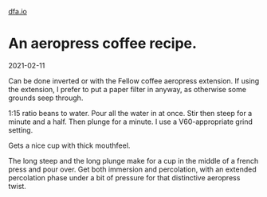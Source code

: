 #+HTML_HEAD: <link rel="stylesheet" type="text/css" href="no.css" />
#+OPTIONS: toc:nil
#+OPTIONS: num:nil
#+OPTIONS: html-postamble:nil
[[file:index.html][dfa.io]]

* An aeropress coffee recipe.
2021-02-11

Can be done inverted or with the Fellow coffee aeropress extension. If
using the extension, I prefer to put a paper filter in anyway, as
otherwise some grounds seep through.

1:15 ratio beans to water. Pour all the water in at once. Stir then
steep for a minute and a half. Then plunge for a minute. I use a
V60-appropriate grind setting.

Gets a nice cup with thick mouthfeel.

The long steep and the long plunge make for a cup in the middle of a
french press and pour over. Get both immersion and percolation, with
an extended percolation phase under a bit of pressure for that
distinctive aeropress twist.
